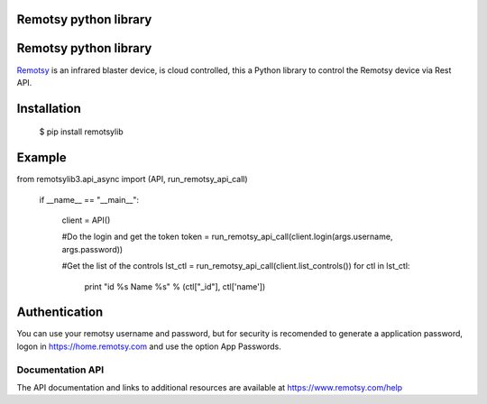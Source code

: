 Remotsy python library |Build Status|
=====================================



.. |Build Status| image:: https://travis-ci.org/jorgecis/RemotsyLib.svg?branch=master
   :target: https://travis-ci.org/jorgecis/RemotsyLib
.. |Codacy Badge| image:: https://api.codacy.com/project/badge/Grade/79fb3255b464442983bb5b6b6fdecd98
   :target: https://app.codacy.com/app/jorgecis/RemotsyLib?utm_source=github.com&utm_medium=referral&utm_content=jorgecis/RemotsyLib&utm_campaign=Badge_Grade_Settings
Remotsy python library |Build Status| |Codacy Badge|
====================================================

`Remotsy <https://www.remotsy.com>`_ is an infrared blaster device, is cloud controlled,
this a Python library to control the Remotsy device via Rest API.

Installation
============

  $ pip install remotsylib

Example
========

.. code-block:: python

from remotsylib3.api_async import (API, run_remotsy_api_call)

    if __name__ == "__main__":

        client = API()

        #Do the login and get the token
        token = run_remotsy_api_call(client.login(args.username, args.password))

        #Get the list of the controls
        lst_ctl = run_remotsy_api_call(client.list_controls())
        for ctl in lst_ctl:
            print "id %s Name %s" % (ctl["_id"], ctl['name'])


Authentication
==============

You can use your remotsy username and password, but for security is recomended to generate
a application password, logon in https://home.remotsy.com and use the option App Passwords.


Documentation API
-----------------

The API documentation and links to additional resources are available at
https://www.remotsy.com/help


